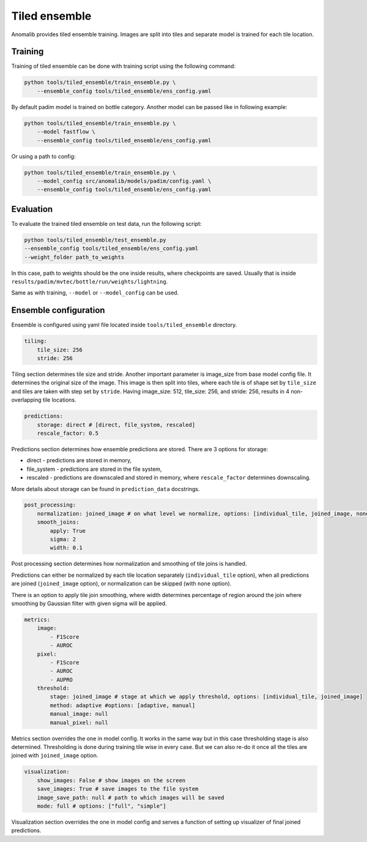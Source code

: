.. _tiled_ensemble:

Tiled ensemble
--------------
Anomalib provides tiled ensemble training. Images are split into tiles and separate model is trained for each tile location.


.. image:: ../images/tiled_ensemble/design.png
    :alt: Tiled ensemble design

Training
========

Training of tiled ensemble can be done with training script using the following command:

.. code-block:: bash

    python tools/tiled_ensemble/train_ensemble.py \
        --ensemble_config tools/tiled_ensemble/ens_config.yaml

By default padim model is trained on bottle category. Another model can be passed like in following example:

.. code-block:: bash

    python tools/tiled_ensemble/train_ensemble.py \
        --model fastflow \
        --ensemble_config tools/tiled_ensemble/ens_config.yaml

Or using a path to config:

.. code-block:: bash

    python tools/tiled_ensemble/train_ensemble.py \
        --model_config src/anomalib/models/padim/config.yaml \
        --ensemble_config tools/tiled_ensemble/ens_config.yaml


Evaluation
==========

To evaluate the trained tiled ensemble on test data, run the following script:

.. code-block:: bash

    python tools/tiled_ensemble/test_ensemble.py
    --ensemble_config tools/tiled_ensemble/ens_config.yaml
    --weight_folder path_to_weights

In this case, path to weights should be the one inside results, where checkpoints are saved. Usually that is inside ``results/padim/mvtec/bottle/run/weights/lightning``.

Same as with training, ``--model`` or ``--model_config`` can be used.

Ensemble configuration
======================

Ensemble is configured using yaml file located inside ``tools/tiled_ensemble`` directory.

.. code-block:: yaml

    tiling:
        tile_size: 256
        stride: 256

Tiling section determines tile size and stride. Another important parameter is image_size from base model config file. It determines the original size of the image.
This image is then split into tiles, where each tile is of shape set by ``tile_size`` and tiles are taken with step set by ``stride``.
Having image_size: 512, tile_size: 256, and stride: 256, results in 4 non-overlapping tile locations.

.. code-block:: yaml

    predictions:
        storage: direct # [direct, file_system, rescaled]
        rescale_factor: 0.5

Predictions section determines how ensemble predictions are stored.
There are 3 options for storage:

* direct - predictions are stored in memory,
* file_system - predictions are stored in the file system,
* rescaled - predictions are downscaled and stored in memory, where ``rescale_factor`` determines downscaling.

More details about storage can be found in ``prediction_data`` docstrings.

.. code-block:: yaml

    post_processing:
        normalization: joined_image # on what level we normalize, options: [individual_tile, joined_image, none]
        smooth_joins:
            apply: True
            sigma: 2
            width: 0.1

Post processing section determines how normalization and smoothing of tile joins is handled.

Predictions can either be normalized by each tile location separately (``individual_tile`` option), when all predictions are joined (``joined_image`` option), or normalization can be skipped (with ``none`` option).

There is an option to apply tile join smoothing, where width determines percentage of region around the join where smoothing by Gaussian filter with given sigma will be applied.

.. code-block:: yaml

    metrics:
        image:
            - F1Score
            - AUROC
        pixel:
            - F1Score
            - AUROC
            - AUPRO
        threshold:
            stage: joined_image # stage at which we apply threshold, options: [individual_tile, joined_image]
            method: adaptive #options: [adaptive, manual]
            manual_image: null
            manual_pixel: null

Metrics section overrides the one in model config. It works in the same way but in this case thresholding stage is also determined.
Thresholding is done during training tile wise in every case. But we can also re-do it once all the tiles are joined with ``joined_image`` option.

.. code-block:: yaml

    visualization:
        show_images: False # show images on the screen
        save_images: True # save images to the file system
        image_save_path: null # path to which images will be saved
        mode: full # options: ["full", "simple"]

Visualization section overrides the one in model config and serves a function of setting up visualizer of final joined predictions.
